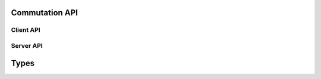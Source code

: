 Commutation API
===============

Client API
----------

.. doxygenfunction:: set_commutation_sinusoidal

Server API
----------------

.. doxygenfunction:: init_commutation_param
.. doxygenfunction:: commutation_sinusoidal

Types
=====

.. doxygenstruct:: S_COMMUTATION
